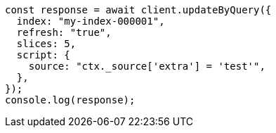 // This file is autogenerated, DO NOT EDIT
// Use `node scripts/generate-docs-examples.js` to generate the docs examples

[source, js]
----
const response = await client.updateByQuery({
  index: "my-index-000001",
  refresh: "true",
  slices: 5,
  script: {
    source: "ctx._source['extra'] = 'test'",
  },
});
console.log(response);
----
